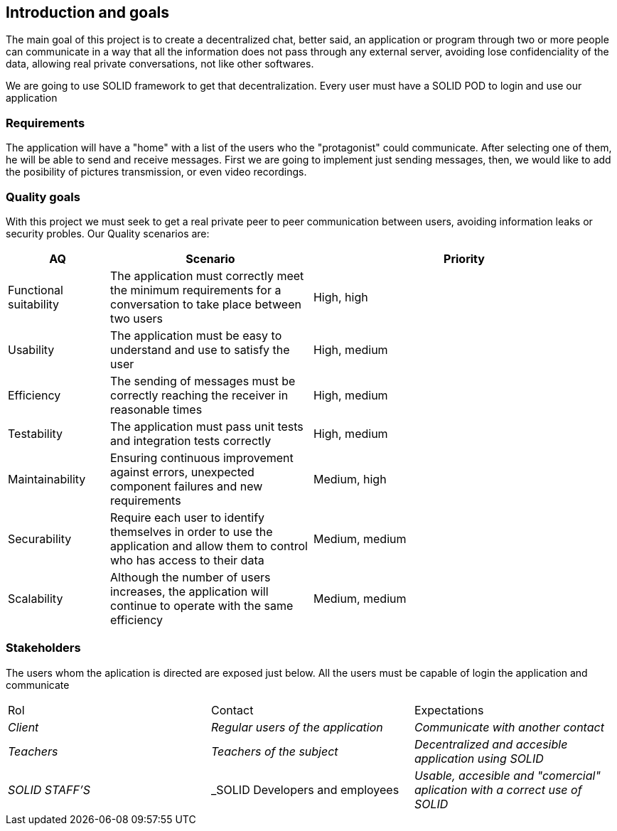 [[section-introduction-and-goals]]

== Introduction and goals

****
The main goal of this project is to create a decentralized chat, better said, an application or program through two or more people can communicate in a way that all the information does not pass through any external server, avoiding lose confidenciality of the data, allowing real private conversations, not like other softwares.

We are going to use SOLID framework to get that decentralization. Every user must have a SOLID POD to login and use our application
****

=== Requirements

****

The application will have a "home" with a list of the users who the "protagonist" could communicate. After selecting one of them, he will be able to send and receive messages. First we are going to implement just sending messages, then, we would like to add the posibility of pictures transmission, or even video recordings.

****

=== Quality goals

****

With this project we must seek to get a real private peer to peer communication between users, avoiding information leaks or security probles. Our Quality scenarios are: 
****
[options="header",cols="1,2,3"]
|===
| *AQ* | *Scenario* | *Priority*
| Functional suitability | The application must correctly meet the minimum requirements for a conversation to take place between two users| High, high
| Usability | The application must be easy to understand and use to satisfy the user| High, medium
| Efficiency | The sending of messages must be correctly reaching the receiver in reasonable times | High, medium
| Testability | The application must pass unit tests and integration tests correctly | High, medium
| Maintainability | 
Ensuring continuous improvement against errors, unexpected component failures and new requirements | Medium, high
| Securability | Require each user to identify themselves in order to use the application and allow them to control who has access to their data | Medium, medium
| Scalability | Although the number of users increases, the application will continue to operate with the same efficiency| Medium, medium
|===
****

****

=== Stakeholders

****
The users whom the aplication is directed are exposed just below. All the users must be capable of login the application and communicate
|===
|Rol|Contact|Expectations
| _Client_ | _Regular users of the application_ | _Communicate with another contact_
| _Teachers_ | _Teachers of the subject_ | _Decentralized and accesible application using SOLID_
| _SOLID STAFF'S_ | _SOLID Developers and employees | _Usable, accesible and "comercial" aplication with a correct use of SOLID_
|===
[options="header",cols="1,2,2"]
****

[[section-introduction-and-goals]]

